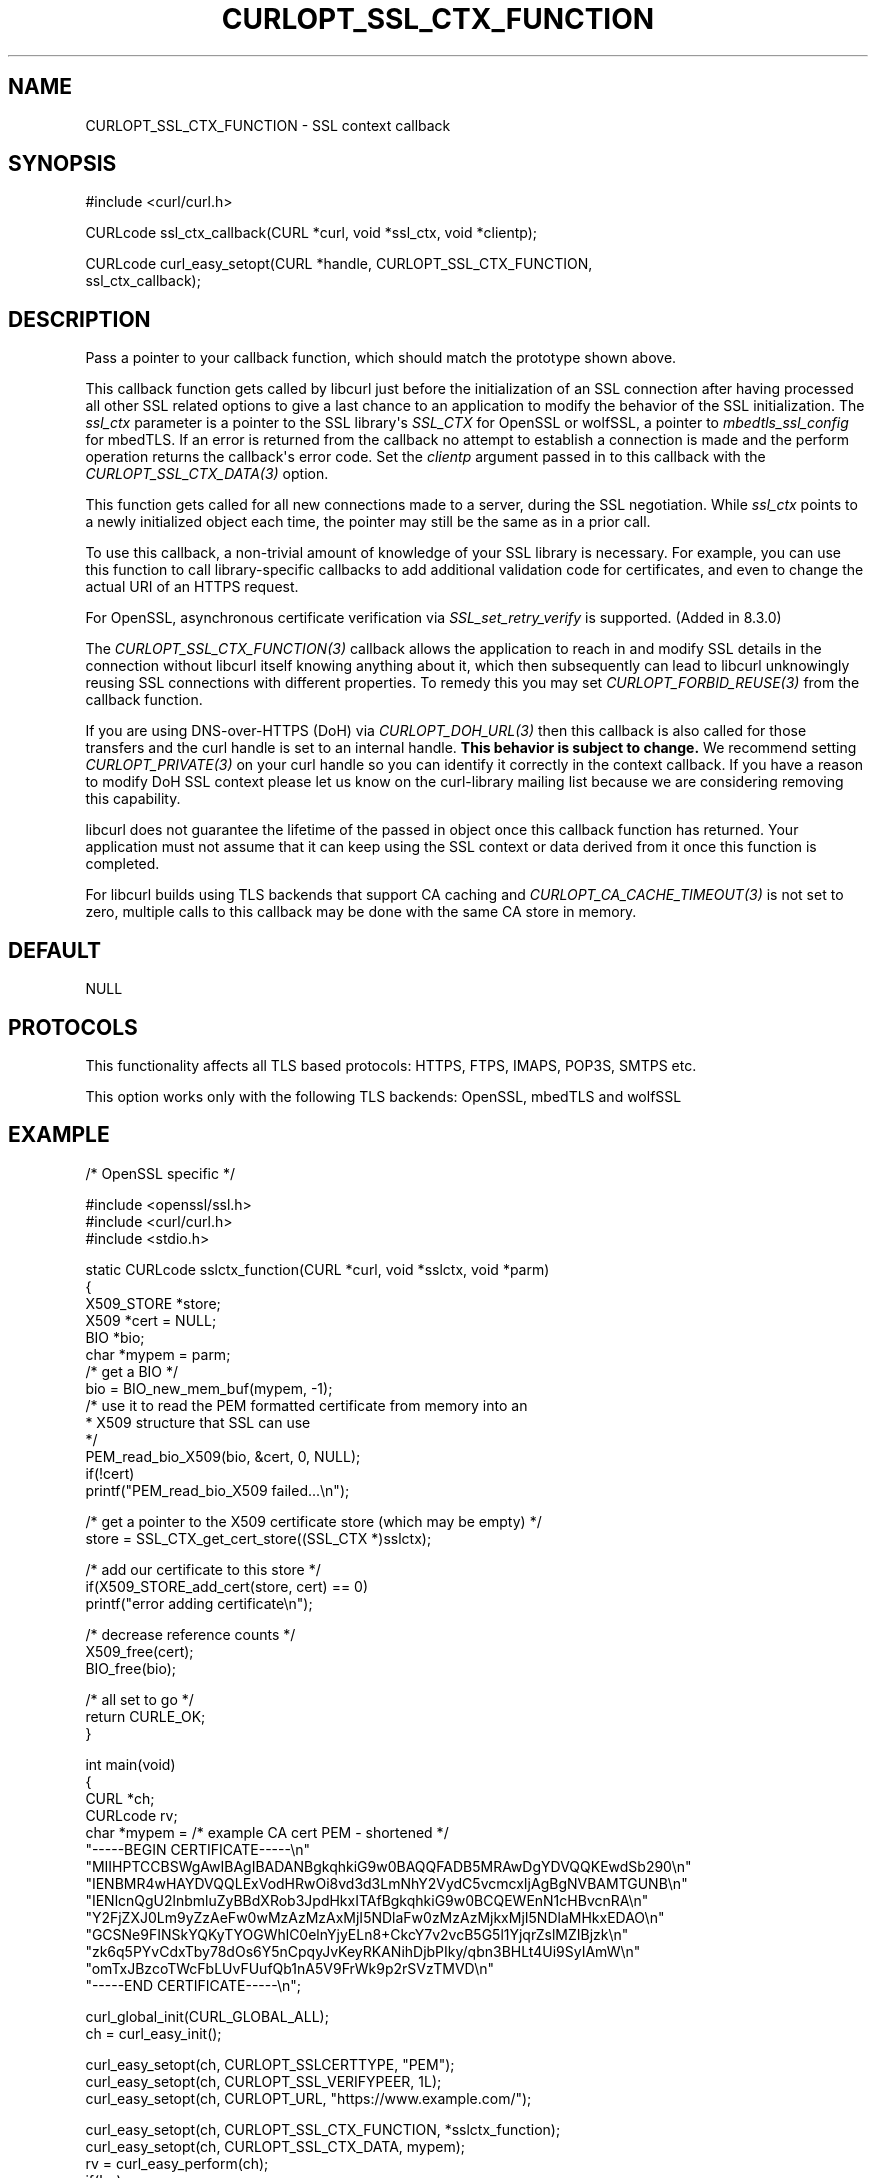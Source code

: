 .\" generated by cd2nroff 0.1 from CURLOPT_SSL_CTX_FUNCTION.md
.TH CURLOPT_SSL_CTX_FUNCTION 3 "2025-08-17" libcurl
.SH NAME
CURLOPT_SSL_CTX_FUNCTION \- SSL context callback
.SH SYNOPSIS
.nf
#include <curl/curl.h>

CURLcode ssl_ctx_callback(CURL *curl, void *ssl_ctx, void *clientp);

CURLcode curl_easy_setopt(CURL *handle, CURLOPT_SSL_CTX_FUNCTION,
                          ssl_ctx_callback);
.fi
.SH DESCRIPTION
Pass a pointer to your callback function, which should match the prototype
shown above.

This callback function gets called by libcurl just before the initialization
of an SSL connection after having processed all other SSL related options to
give a last chance to an application to modify the behavior of the SSL
initialization. The \fIssl_ctx\fP parameter is a pointer to the SSL library\(aqs
\fISSL_CTX\fP for OpenSSL or wolfSSL, a pointer to \fImbedtls_ssl_config\fP for
mbedTLS. If an error is returned from the callback no attempt to establish a
connection is made and the perform operation returns the callback\(aqs error
code. Set the \fIclientp\fP argument passed in to this callback with the
\fICURLOPT_SSL_CTX_DATA(3)\fP option.

This function gets called for all new connections made to a server, during the
SSL negotiation. While \fIssl_ctx\fP points to a newly initialized object each
time, the pointer may still be the same as in a prior call.

To use this callback, a non\-trivial amount of knowledge of your SSL library is
necessary. For example, you can use this function to call library\-specific
callbacks to add additional validation code for certificates, and even to
change the actual URI of an HTTPS request.

For OpenSSL, asynchronous certificate verification via \fISSL_set_retry_verify\fP
is supported. (Added in 8.3.0)

The \fICURLOPT_SSL_CTX_FUNCTION(3)\fP callback allows the application to reach in
and modify SSL details in the connection without libcurl itself knowing
anything about it, which then subsequently can lead to libcurl unknowingly
reusing SSL connections with different properties. To remedy this you may set
\fICURLOPT_FORBID_REUSE(3)\fP from the callback function.

If you are using DNS\-over\-HTTPS (DoH) via \fICURLOPT_DOH_URL(3)\fP then this
callback is also called for those transfers and the curl handle is set to an
internal handle. \fBThis behavior is subject to change.\fP We recommend setting
\fICURLOPT_PRIVATE(3)\fP on your curl handle so you can identify it correctly in the
context callback. If you have a reason to modify DoH SSL context please let us
know on the curl\-library mailing list because we are considering removing this
capability.

libcurl does not guarantee the lifetime of the passed in object once this
callback function has returned. Your application must not assume that it can
keep using the SSL context or data derived from it once this function is
completed.

For libcurl builds using TLS backends that support CA caching and
\fICURLOPT_CA_CACHE_TIMEOUT(3)\fP is not set to zero, multiple calls to this
callback may be done with the same CA store in memory.
.SH DEFAULT
NULL
.SH PROTOCOLS
This functionality affects all TLS based protocols: HTTPS, FTPS, IMAPS, POP3S, SMTPS etc.

This option works only with the following TLS backends:
OpenSSL, mbedTLS and wolfSSL
.SH EXAMPLE
.nf
/* OpenSSL specific */

#include <openssl/ssl.h>
#include <curl/curl.h>
#include <stdio.h>

static CURLcode sslctx_function(CURL *curl, void *sslctx, void *parm)
{
  X509_STORE *store;
  X509 *cert = NULL;
  BIO *bio;
  char *mypem = parm;
  /* get a BIO */
  bio = BIO_new_mem_buf(mypem, -1);
  /* use it to read the PEM formatted certificate from memory into an
   * X509 structure that SSL can use
   */
  PEM_read_bio_X509(bio, &cert, 0, NULL);
  if(!cert)
    printf("PEM_read_bio_X509 failed...\\n");

  /* get a pointer to the X509 certificate store (which may be empty) */
  store = SSL_CTX_get_cert_store((SSL_CTX *)sslctx);

  /* add our certificate to this store */
  if(X509_STORE_add_cert(store, cert) == 0)
    printf("error adding certificate\\n");

  /* decrease reference counts */
  X509_free(cert);
  BIO_free(bio);

  /* all set to go */
  return CURLE_OK;
}

int main(void)
{
  CURL *ch;
  CURLcode rv;
  char *mypem = /* example CA cert PEM - shortened */
    "-----BEGIN CERTIFICATE-----\\n"
    "MIIHPTCCBSWgAwIBAgIBADANBgkqhkiG9w0BAQQFADB5MRAwDgYDVQQKEwdSb290\\n"
    "IENBMR4wHAYDVQQLExVodHRwOi8vd3d3LmNhY2VydC5vcmcxIjAgBgNVBAMTGUNB\\n"
    "IENlcnQgU2lnbmluZyBBdXRob3JpdHkxITAfBgkqhkiG9w0BCQEWEnN1cHBvcnRA\\n"
    "Y2FjZXJ0Lm9yZzAeFw0wMzAzMzAxMjI5NDlaFw0zMzAzMjkxMjI5NDlaMHkxEDAO\\n"
    "GCSNe9FINSkYQKyTYOGWhlC0elnYjyELn8+CkcY7v2vcB5G5l1YjqrZslMZIBjzk\\n"
    "zk6q5PYvCdxTby78dOs6Y5nCpqyJvKeyRKANihDjbPIky/qbn3BHLt4Ui9SyIAmW\\n"
    "omTxJBzcoTWcFbLUvFUufQb1nA5V9FrWk9p2rSVzTMVD\\n"
    "-----END CERTIFICATE-----\\n";

  curl_global_init(CURL_GLOBAL_ALL);
  ch = curl_easy_init();

  curl_easy_setopt(ch, CURLOPT_SSLCERTTYPE, "PEM");
  curl_easy_setopt(ch, CURLOPT_SSL_VERIFYPEER, 1L);
  curl_easy_setopt(ch, CURLOPT_URL, "https://www.example.com/");

  curl_easy_setopt(ch, CURLOPT_SSL_CTX_FUNCTION, *sslctx_function);
  curl_easy_setopt(ch, CURLOPT_SSL_CTX_DATA, mypem);
  rv = curl_easy_perform(ch);
  if(!rv)
    printf("*** transfer succeeded ***\\n");
  else
    printf("*** transfer failed ***\\n");

  curl_easy_cleanup(ch);
  curl_global_cleanup();
  return rv;
}
.fi
.SH AVAILABILITY
Added in curl 7.10.6
.SH RETURN VALUE
CURLE_OK if supported; or an error such as:

CURLE_NOT_BUILT_IN \- Not supported by the SSL backend
.SH SEE ALSO
.BR CURLOPT_CAINFO (3),
.BR CURLOPT_CAINFO_BLOB (3),
.BR CURLOPT_CA_CACHE_TIMEOUT (3),
.BR CURLOPT_SSL_CTX_DATA (3),
.BR CURLOPT_SSL_VERIFYHOST (3),
.BR CURLOPT_SSL_VERIFYPEER (3)

